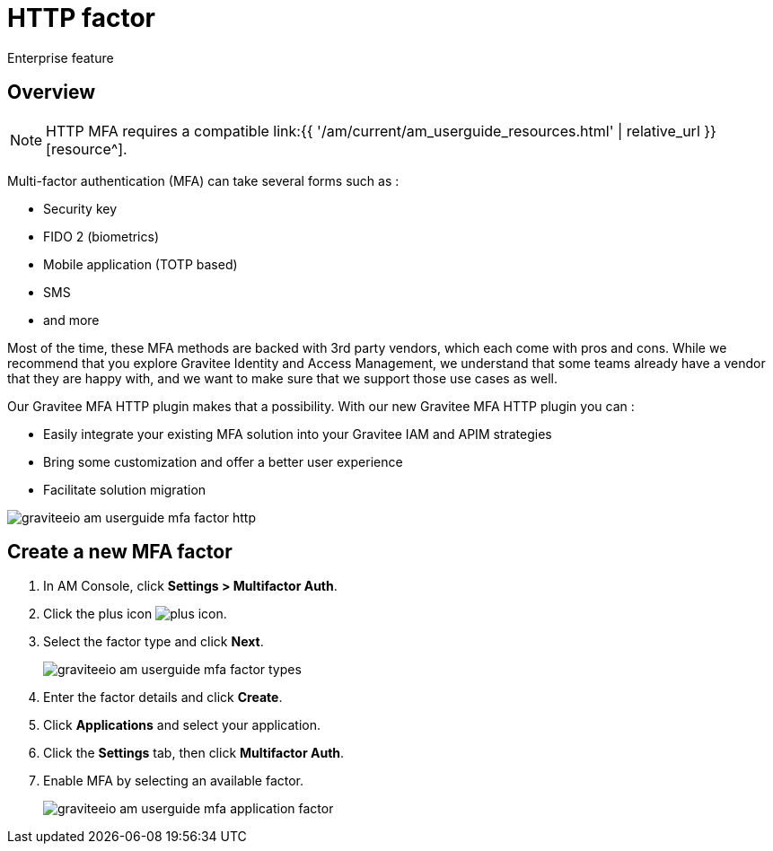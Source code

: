 = HTTP factor
:page-sidebar: am_3_x_sidebar
:page-permalink: am/current/am_userguide_mfa_factors_http.html
:page-folder: am/user-guide
:page-layout: am

[label label-enterprise]#Enterprise feature#

== Overview

NOTE: HTTP MFA requires a compatible link:{{ '/am/current/am_userguide_resources.html' | relative_url }}[resource^].

Multi-factor authentication (MFA) can take several forms such as :

* Security key
* FIDO 2 (biometrics)
* Mobile application (TOTP based)
* SMS
* and more

Most of the time, these MFA methods are backed with 3rd party vendors, which each come with pros and cons.
While we recommend that you explore Gravitee Identity and Access Management, we understand that some teams already have a vendor that they are happy with, and we want to make sure that we support those use cases as well.

Our Gravitee MFA HTTP plugin makes that a possibility. With our new Gravitee MFA HTTP plugin you can :

* Easily integrate your existing MFA solution into your Gravitee IAM and APIM strategies
* Bring some customization and offer a better user experience
* Facilitate solution migration

image::{% link images/am/current/graviteeio-am-userguide-mfa-factor-http.png %}[]

== Create a new MFA factor

. In AM Console, click *Settings > Multifactor Auth*.
. Click the plus icon image:{% link images/icons/plus-icon.png %}[role="icon"].
. Select the factor type and click *Next*.
+
image::{% link images/am/current/graviteeio-am-userguide-mfa-factor-types.png %}[]
+
. Enter the factor details and click *Create*.
. Click *Applications* and select your application.
. Click the *Settings* tab, then click *Multifactor Auth*.
. Enable MFA by selecting an available factor.
+
image::{% link images/am/current/graviteeio-am-userguide-mfa-application-factor.png %}[]
